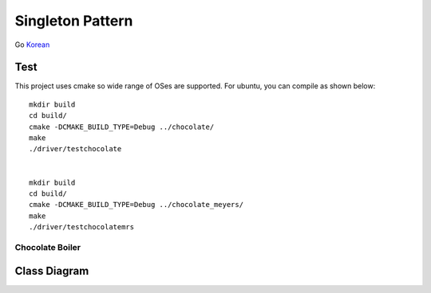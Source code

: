 
*****************
Singleton Pattern
*****************

Go `Korean <README_ko.rst>`_

Test
----

This project uses cmake so wide range of OSes are supported. For ubuntu, you can
compile as shown below::

 mkdir build
 cd build/
 cmake -DCMAKE_BUILD_TYPE=Debug ../chocolate/
 make
 ./driver/testchocolate


 mkdir build
 cd build/
 cmake -DCMAKE_BUILD_TYPE=Debug ../chocolate_meyers/
 make
 ./driver/testchocolatemrs


Chocolate Boiler
================

Class Diagram
-------------

.. image:: chocolate/imgs/Overview_of_Chocolate_Boiler.jpg
   :scale: 50 %
   :alt: Class Diagram


